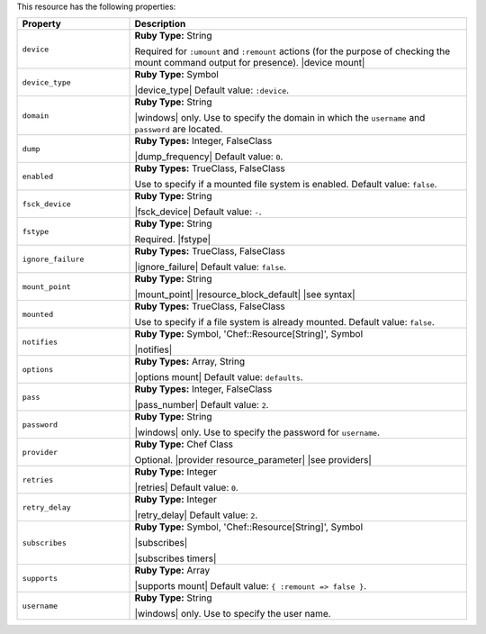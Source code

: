 .. The contents of this file are included in multiple topics.
.. This file should not be changed in a way that hinders its ability to appear in multiple documentation sets.

This resource has the following properties:

.. list-table::
   :widths: 150 450
   :header-rows: 1

   * - Property
     - Description
   * - ``device``
     - **Ruby Type:** String

       Required for ``:umount`` and ``:remount`` actions (for the purpose of checking the mount command output for presence). |device mount|
   * - ``device_type``
     - **Ruby Type:** Symbol

       |device_type| Default value: ``:device``.
   * - ``domain``
     - **Ruby Type:** String

       |windows| only. Use to specify the domain in which the ``username`` and ``password`` are located.
   * - ``dump``
     - **Ruby Types:** Integer, FalseClass

       |dump_frequency| Default value: ``0``.
   * - ``enabled``
     - **Ruby Types:** TrueClass, FalseClass

       Use to specify if a mounted file system is enabled. Default value: ``false``.
   * - ``fsck_device``
     - **Ruby Type:** String

       |fsck_device| Default value: ``-``.
   * - ``fstype``
     - **Ruby Type:** String

       Required. |fstype|
   * - ``ignore_failure``
     - **Ruby Types:** TrueClass, FalseClass

       |ignore_failure| Default value: ``false``.
   * - ``mount_point``
     - **Ruby Type:** String

       |mount_point| |resource_block_default| |see syntax|
   * - ``mounted``
     - **Ruby Types:** TrueClass, FalseClass

       Use to specify if a file system is already mounted. Default value: ``false``.
   * - ``notifies``
     - **Ruby Type:** Symbol, 'Chef::Resource[String]', Symbol

       |notifies|

       .. include:: ../../includes_resources_common/includes_resources_common_notifications_syntax_notifies.rst

       .. include:: ../../includes_resources_common/includes_resources_common_notifications_timers.rst
   * - ``options``
     - **Ruby Types:** Array, String

       |options mount| Default value: ``defaults``.
   * - ``pass``
     - **Ruby Types:** Integer, FalseClass

       |pass_number| Default value: ``2``.
   * - ``password``
     - **Ruby Type:** String

       |windows| only. Use to specify the password for ``username``.
   * - ``provider``
     - **Ruby Type:** Chef Class

       Optional. |provider resource_parameter| |see providers|
   * - ``retries``
     - **Ruby Type:** Integer

       |retries| Default value: ``0``.
   * - ``retry_delay``
     - **Ruby Type:** Integer

       |retry_delay| Default value: ``2``.
   * - ``subscribes``
     - **Ruby Type:** Symbol, 'Chef::Resource[String]', Symbol

       |subscribes|

       .. include:: ../../includes_resources_common/includes_resources_common_notifications_syntax_subscribes.rst

       |subscribes timers|
   * - ``supports``
     - **Ruby Type:** Array

       |supports mount| Default value: ``{ :remount => false }``.
   * - ``username``
     - **Ruby Type:** String

       |windows| only. Use to specify the user name.
